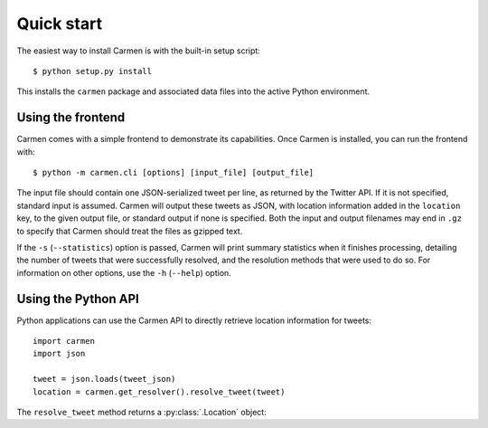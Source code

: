 Quick start
===========

The easiest way to install Carmen is with the built-in setup script::

    $ python setup.py install

This installs the ``carmen`` package and associated data files
into the active Python environment.


Using the frontend
``````````````````

Carmen comes with a simple frontend to demonstrate its capabilities.
Once Carmen is installed, you can run the frontend with::

    $ python -m carmen.cli [options] [input_file] [output_file]

The input file should contain one JSON-serialized tweet per line,
as returned by the Twitter API.
If it is not specified, standard input is assumed.
Carmen will output these tweets as JSON,
with location information added in the ``location`` key,
to the given output file, or standard output if none is specified.
Both the input and output filenames may end in ``.gz``
to specify that Carmen should treat the files as gzipped text.

If the ``-s`` (``--statistics``) option is passed,
Carmen will print summary statistics when it finishes processing,
detailing the number of tweets that were successfully resolved,
and the resolution methods that were used to do so.
For information on other options, use the ``-h`` (``--help``) option.


Using the Python API
````````````````````

Python applications can use the Carmen API
to directly retrieve location information for tweets::

    import carmen
    import json

    tweet = json.loads(tweet_json)
    location = carmen.get_resolver().resolve_tweet(tweet)

The ``resolve_tweet`` method returns a :py:class:`.Location` object:

.. class:: carmen.Location

   .. attribute:: latitude
                  longitude

      The coordinates of this location's geographic center.

   .. attribute:: country
                  state
                  county
                  city

      Basic location information.  A value of None for a particular
      field indicates that it does not apply for that specific location.

   .. attribute:: aliases

      An iterable containing alternative names for this location.

   .. attribute:: resolution_method

      The name of the method used to resolve this location's data from
      the tweet that originally contained it.

   .. attribute:: known

      True if this location appears in the database, False otherwise.

   .. attribute:: id

      For known locations, the database ID.  For other locations, a
      unique ID is arbitrarily assigned for each run.

   .. attribute:: twitter_url
                  twitter_id

      For locations with information based solely on Twitter Place
      information, the URL and ID of the associated Place.
